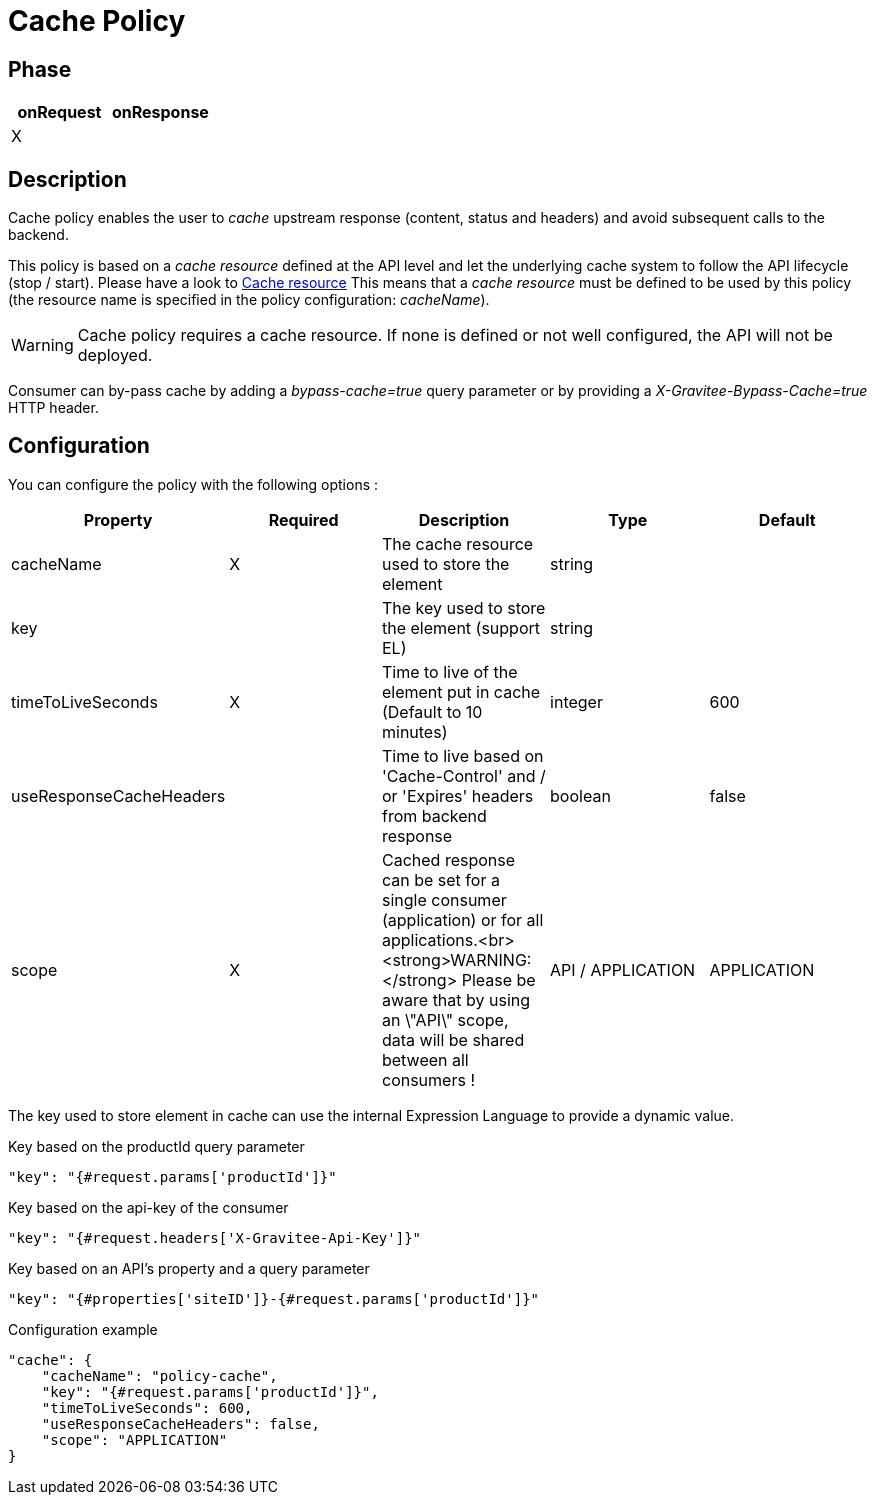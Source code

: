 = Cache Policy

ifdef::env-github[]
image:https://ci.gravitee.io/buildStatus/icon?job=gravitee-io/gravitee-policy-cache/master["Build status", link="https://ci.gravitee.io/job/gravitee-io/job/gravitee-policy-cache/"]
image:https://badges.gitter.im/Join Chat.svg["Gitter", link="https://gitter.im/gravitee-io/gravitee-io?utm_source=badge&utm_medium=badge&utm_campaign=pr-badge&utm_content=badge"]
endif::[]

== Phase

|===
|onRequest |onResponse

| X
|

|===

== Description

Cache policy enables the user to _cache_ upstream response (content, status and headers) and avoid subsequent calls to
the backend.

This policy is based on a _cache resource_ defined at the API level and let the underlying cache system to follow the
API lifecycle (stop / start). Please have a look to <<apim_resources_cache.adoc#, Cache resource>>
This means that a _cache resource_ must be defined to be used by this policy (the resource name is specified in the
policy configuration: _cacheName_).

WARNING: Cache policy requires a cache resource. If none is defined or not well configured, the API will not be deployed.

Consumer can by-pass cache by adding a _bypass-cache=true_ query parameter or by providing a
_X-Gravitee-Bypass-Cache=true_ HTTP header.

== Configuration

You can configure the policy with the following options :

|===
|Property |Required |Description |Type |Default

|cacheName|X|The cache resource used to store the element|string|
|key||The key used to store the element (support EL)|string|
|timeToLiveSeconds|X|Time to live of the element put in cache (Default to 10 minutes)|integer|600
|useResponseCacheHeaders||Time to live based on 'Cache-Control' and / or 'Expires' headers from backend response|boolean|false
|scope|X|Cached response can be set for a single consumer (application) or for all applications.<br><strong>WARNING:</strong> Please be aware that by using an \"API\" scope, data will be shared between all consumers !|API / APPLICATION|APPLICATION

|===


The key used to store element in cache can use the internal Expression Language to provide a dynamic value.

[source, json]
.Key based on the productId query parameter
----
"key": "{#request.params['productId']}"
----

[source, json]
.Key based on the api-key of the consumer
----
"key": "{#request.headers['X-Gravitee-Api-Key']}"
----

[source, json]
.Key based on an API's property and a query parameter
----
"key": "{#properties['siteID']}-{#request.params['productId']}"
----


[source, json]
.Configuration example
----
"cache": {
    "cacheName": "policy-cache",
    "key": "{#request.params['productId']}",
    "timeToLiveSeconds": 600,
    "useResponseCacheHeaders": false,
    "scope": "APPLICATION"
}
----
